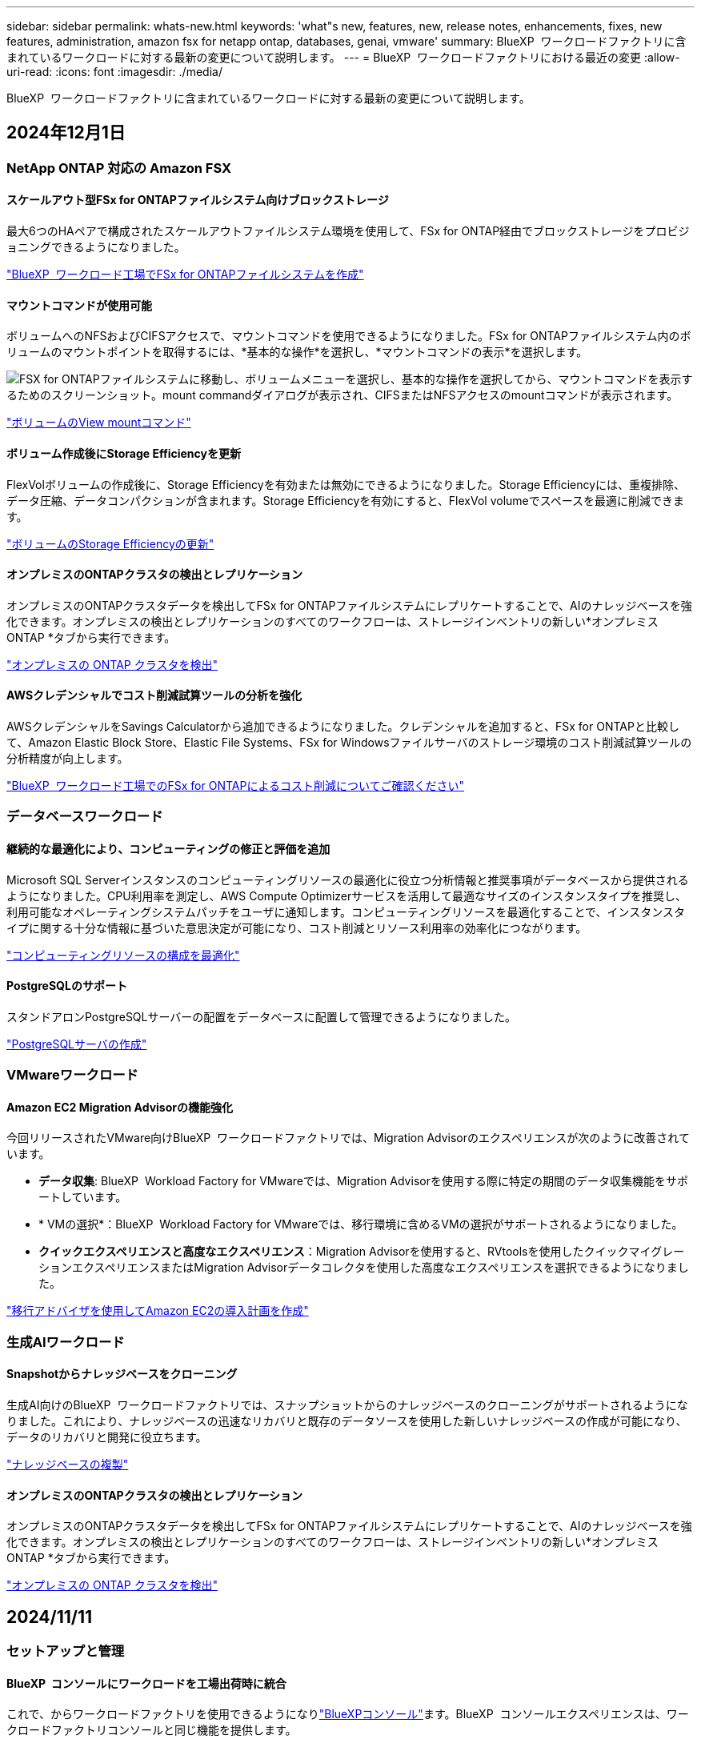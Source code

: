 ---
sidebar: sidebar 
permalink: whats-new.html 
keywords: 'what"s new, features, new, release notes, enhancements, fixes, new features, administration, amazon fsx for netapp ontap, databases, genai, vmware' 
summary: BlueXP  ワークロードファクトリに含まれているワークロードに対する最新の変更について説明します。 
---
= BlueXP  ワークロードファクトリにおける最近の変更
:allow-uri-read: 
:icons: font
:imagesdir: ./media/


[role="lead"]
BlueXP  ワークロードファクトリに含まれているワークロードに対する最新の変更について説明します。



== 2024年12月1日



=== NetApp ONTAP 対応の Amazon FSX



==== スケールアウト型FSx for ONTAPファイルシステム向けブロックストレージ

最大6つのHAペアで構成されたスケールアウトファイルシステム環境を使用して、FSx for ONTAP経由でブロックストレージをプロビジョニングできるようになりました。

link:https://docs.netapp.com/us-en/workload-fsx-ontap/create-file-system.html["BlueXP  ワークロード工場でFSx for ONTAPファイルシステムを作成"]



==== マウントコマンドが使用可能

ボリュームへのNFSおよびCIFSアクセスで、マウントコマンドを使用できるようになりました。FSx for ONTAPファイルシステム内のボリュームのマウントポイントを取得するには、*基本的な操作*を選択し、*マウントコマンドの表示*を選択します。

image:screenshot-view-mount-command.png["FSX for ONTAPファイルシステムに移動し、ボリュームメニューを選択し、基本的な操作を選択してから、マウントコマンドを表示するためのスクリーンショット。mount commandダイアログが表示され、CIFSまたはNFSアクセスのmountコマンドが表示されます。"]

link:https://docs.netapp.com/us-en/workload-fsx-ontap/access-data.html["ボリュームのView mountコマンド"]



==== ボリューム作成後にStorage Efficiencyを更新

FlexVolボリュームの作成後に、Storage Efficiencyを有効または無効にできるようになりました。Storage Efficiencyには、重複排除、データ圧縮、データコンパクションが含まれます。Storage Efficiencyを有効にすると、FlexVol volumeでスペースを最適に削減できます。

link:https://docs.netapp.com/us-en/workload-fsx-ontap/update-storage-efficiency.html["ボリュームのStorage Efficiencyの更新"]



==== オンプレミスのONTAPクラスタの検出とレプリケーション

オンプレミスのONTAPクラスタデータを検出してFSx for ONTAPファイルシステムにレプリケートすることで、AIのナレッジベースを強化できます。オンプレミスの検出とレプリケーションのすべてのワークフローは、ストレージインベントリの新しい*オンプレミスONTAP *タブから実行できます。

link:https://docs.netapp.com/us-en/workload-fsx-ontap/use-onprem-data.html["オンプレミスの ONTAP クラスタを検出"]



==== AWSクレデンシャルでコスト削減試算ツールの分析を強化

AWSクレデンシャルをSavings Calculatorから追加できるようになりました。クレデンシャルを追加すると、FSx for ONTAPと比較して、Amazon Elastic Block Store、Elastic File Systems、FSx for Windowsファイルサーバのストレージ環境のコスト削減試算ツールの分析精度が向上します。

link:https://docs.netapp.com/us-en/workload-fsx-ontap/explore-savings.html["BlueXP  ワークロード工場でのFSx for ONTAPによるコスト削減についてご確認ください"]



=== データベースワークロード



==== 継続的な最適化により、コンピューティングの修正と評価を追加

Microsoft SQL Serverインスタンスのコンピューティングリソースの最適化に役立つ分析情報と推奨事項がデータベースから提供されるようになりました。CPU利用率を測定し、AWS Compute Optimizerサービスを活用して最適なサイズのインスタンスタイプを推奨し、利用可能なオペレーティングシステムパッチをユーザに通知します。コンピューティングリソースを最適化することで、インスタンスタイプに関する十分な情報に基づいた意思決定が可能になり、コスト削減とリソース利用率の効率化につながります。

link:https://docs.netapp.com/us-en/workload-databases/optimize-configurations.html["コンピューティングリソースの構成を最適化"]



==== PostgreSQLのサポート

スタンドアロンPostgreSQLサーバーの配置をデータベースに配置して管理できるようになりました。

link:https://docs.netapp.com/us-en/workload-databases/create-postgresql-server.html["PostgreSQLサーバの作成"]



=== VMwareワークロード



==== Amazon EC2 Migration Advisorの機能強化

今回リリースされたVMware向けBlueXP  ワークロードファクトリでは、Migration Advisorのエクスペリエンスが次のように改善されています。

* *データ収集*: BlueXP  Workload Factory for VMwareでは、Migration Advisorを使用する際に特定の期間のデータ収集機能をサポートしています。
* * VMの選択*：BlueXP  Workload Factory for VMwareでは、移行環境に含めるVMの選択がサポートされるようになりました。
* *クイックエクスペリエンスと高度なエクスペリエンス*：Migration Advisorを使用すると、RVtoolsを使用したクイックマイグレーションエクスペリエンスまたはMigration Advisorデータコレクタを使用した高度なエクスペリエンスを選択できるようになりました。


https://docs.netapp.com/us-en/workload-vmware/launch-onboarding-advisor-native.html["移行アドバイザを使用してAmazon EC2の導入計画を作成"]



=== 生成AIワークロード



==== Snapshotからナレッジベースをクローニング

生成AI向けのBlueXP  ワークロードファクトリでは、スナップショットからのナレッジベースのクローニングがサポートされるようになりました。これにより、ナレッジベースの迅速なリカバリと既存のデータソースを使用した新しいナレッジベースの作成が可能になり、データのリカバリと開発に役立ちます。

link:https://docs.netapp.com/us-en/workload-genai/manage-knowledgebase.html#clone-a-knowledge-base["ナレッジベースの複製"]



==== オンプレミスのONTAPクラスタの検出とレプリケーション

オンプレミスのONTAPクラスタデータを検出してFSx for ONTAPファイルシステムにレプリケートすることで、AIのナレッジベースを強化できます。オンプレミスの検出とレプリケーションのすべてのワークフローは、ストレージインベントリの新しい*オンプレミスONTAP *タブから実行できます。

link:https://docs.netapp.com/us-en/workload-fsx-ontap/use-onprem-data.html["オンプレミスの ONTAP クラスタを検出"]



== 2024/11/11



=== セットアップと管理



==== BlueXP  コンソールにワークロードを工場出荷時に統合

これで、からワークロードファクトリを使用できるようになりlink:https://console.bluexp.netapp.com["BlueXPコンソール"^]ます。BlueXP  コンソールエクスペリエンスは、ワークロードファクトリコンソールと同じ機能を提供します。

link:https://docs.netapp.com/us-en/workload-setup-admin/console-experiences.html["BlueXP  コンソールからワークロードファクトリにアクセスする方法"]



== 2024/11/03



=== NetApp ONTAP 対応の Amazon FSX



==== ストレージインベントリのタブビュー

ストレージインベントリが2つのタブで構成されるように更新されました。

* FSx for ONTAPタブ：現在お使いのFSx for ONTAPファイルシステムが表示されます。
* コスト削減を確認するタブ：Elastic Block Store、FSx for Windows File Server、Elastic File Systemsの各ストレージシステムが表示されます。そこから、FSx for ONTAPと比較して、これらのシステムのコスト削減効果を確認できます。




=== データベースワークロード



==== データベースでMicrosoft SQL Serverワークロードを継続的に最適化

BlueXP  ワークロードファクトリでは、Amazon FSx for NetApp ONTAP上のMicrosoft SQL Serverワークロードのストレージコンポーネントに関する継続的な最適化とベストプラクティスへの準拠を保証するために、継続的なガイダンスとガードレールが導入されています。この機能は、Microsoft SQL Serverの資産をオフラインで継続的にスキャンし、分析情報、機会、推奨事項の包括的なレポートを提供して、最高レベルのパフォーマンス、コスト効率、コンプライアンスの達成を支援します。

link:https://docs.netapp.com/us-en/workload-databases/optimize-configurations.html["SQL Serverワークロードを最適化"]



==== Terraformのサポート

CodeboxからTerraformを使用してMicrosoft SQL Serverを導入できるようになりました。

* link:https://docs.netapp.com/us-en/workload-databases/create-database-server.html["データベースサーバの作成"^]
* link:https://docs.netapp.com/us-en/workload-setup-admin/use-codebox.html["コードボックスからTerraformを使用"^]




=== VMwareワークロード



==== VMware Migration Advisorによるデータ削減比率の向上

このリリースのWorkload Factory for VMwareには、データ削減比率アシスタントが搭載されています。データ削減比率アシスタントは、AWSクラウドのオンボーディングを準備する際に、VMwareのインベントリとストレージ資産に最適な比率を判断するのに役立ちます。

https://docs.netapp.com/us-en/workload-vmware/launch-onboarding-advisor-native.html["移行アドバイザを使用してAmazon EC2の導入計画を作成"]



=== 生成AIワークロード



==== 個人識別情報をデータガードレールでマスクする

ジェネレーティブAIワークロードには、BlueXP  分類を基盤とするデータガードレール機能が導入されています。データガードレール機能は、個人識別情報(PII)を識別してマスクし、組織の機密データのコンプライアンスを維持し、セキュリティを強化するのに役立ちます。

link:https://docs.netapp.com/us-en/workload-genai/create-knowledgebase.html#create-and-configure-the-knowledge-base["ナレッジベースの作成"]

link:https://docs.netapp.com/us-en/bluexp-classification/concept-cloud-compliance.html["BlueXPの分類について説明します"^]



== 2024/09/29



=== NetApp ONTAP 対応の Amazon FSX



==== リンク作成の更新

* Codeboxビューア: Codeboxがリンク作成プロセスに統合されました。操作を実行するためにAWSにリダイレクトする前に、ワークロードファクトリのCodeboxからCloudFormationテンプレートを表示およびコピーできます。
* 必要な権限: AWS CloudFormationでリンク作成を実行するために必要な権限が、ワークロードファクトリのCreate Linkウィザードで表示およびコピーできるようになりました。
* 手動リンク作成のサポート:この機能を使用すると、AWS CloudFormationでリンクARNを手動で登録してスタンドアロンで作成できます。これは、セキュリティチームまたはDevOpsチームがリンク作成プロセスを支援する場合に役立ちます。


link:https://docs.netapp.com/us-en/workload-fsx-ontap/create-link.html["リンクの作成"]



=== データベースワークロード



==== FSx for Windowsファイルサーバで検出されたMicrosoft SQLサーバの削減効果を確認

Amazon EC2上で検出されたMicrosoft SQL Serverの削減効果を、FSx for Windows File Serverストレージを使用して試算ツールで確認できるようになりました。SQL Serverとストレージの要件によっては、FSx for ONTAPストレージがデータベースワークロードにとって最も対費用効果の高いストレージであることがわかります。

link:https://docs.netapp.com/us-en/workload-databases/explore-savings.html["データベースワークロード向けFSx for ONTAPによるコスト削減額をご確認ください"^]



=== 生成AIワークロード



==== ナレッジベースボリュームのSnapshotとリストアのサポート

ナレッジベースのポイントインタイムコピーを作成することで、ジェネレーティブAIワークロードのデータを保護できるようになりました。これにより、偶発的な損失からデータを保護したり、ナレッジベースの設定の変更をテストしたりできます。以前のバージョンのナレッジベースボリュームはいつでもリストアできます。

https://docs.netapp.com/us-en/workload-genai/manage-knowledgebase.html#take-a-snapshot-of-a-knowledge-base-volume["ナレッジベースボリュームのスナップショットの作成"]

https://review.docs.netapp.com/us-en/workload-genai_29-sept-24-release/manage-knowledgebase.html#restore-a-snapshot-of-a-knowledge-base-volume["ナレッジベースボリュームのスナップショットのリストア"]



==== スケジュール済みスキャンを一時停止

スケジュールされたデータソーススキャンを一時停止できるようになりました。デフォルトでは、ジェネレーティブAIワークロードは各データソースを毎日スキャンし、各ナレッジベースに新しいデータを取り込みます。最新の変更を取り込みたくない場合（テスト中やスナップショットのリストア中など）は、スケジュールされたスキャンを一時停止していつでも再開できます。

https://docs.netapp.com/us-en/workload-genai/manage-knowledgebase.html["ナレッジベースの管理"]



==== ナレッジベースでのデータ保護ボリュームのサポート

ナレッジベースボリュームを選択する際に、NetApp SnapMirrorレプリケーション関係の一部であるデータ保護ボリュームを選択できるようになりました。これにより、SnapMirrorレプリケーションですでに保護されているボリュームにナレッジベースを格納できます。

https://docs.netapp.com/us-en/workload-genai/identify-data-sources.html["ナレッジベースに統合するデータソースを特定する"]



== 2024/09/19



=== VMwareワークロード



==== VMware Migration Advisorの機能拡張

このリリースのVMware向けワークロードファクトリでは、機能と安定性が強化され、VMware Migration Advisorを使用して移行計画をインポートおよびエクスポートできるようになりました。

https://docs.netapp.com/us-en/workload-vmware/launch-onboarding-advisor-native.html["移行アドバイザを使用してAmazon EC2の導入計画を作成"]



== 2024/09/01



=== セットアップと管理



==== RSSサブスクリプション

RSSサブスクリプションは、から利用できlink:https://console.workloads.netapp.com/["ワークロードファクトリコンソール"^]ます。RSSフィードを使用すると、BlueXP  ワークロードファクトリの変化を簡単に把握して把握できます。

image:screenshot-rss-subscribe-button.png["Workload Factory Consoleの[Help]ドロップダウンメニューのスクリーンショットRSSを購読するための新しいボタンがドロップダウンメニューにオプションとして表示されます。"]



==== ワークロードごとに1つの権限ポリシーをサポート

ワークロード工場でAWSクレデンシャルを追加する際に、ワークロードとストレージ管理ごとに読み取りモードまたは自動モードのいずれか1つの権限ポリシーを選択できるようになりました。

image:screenshot-single-permission-policy-support.png["[Credentials]ページの権限設定セクションのスクリーンショット。ストレージ管理、AIワークロード、データベースワークロード、VMwareワークロードの権限ポリシーの読み取りまたは自動化を選択できます。"]

link:https://docs.netapp.com/us-en/workload-setup-admin/add-credentials.html["ワークロードファクトリへのAWSクレデンシャルの追加"^]



== 2024/08/04



=== セットアップと管理



==== Terraformのサポート

Terraformは、Amazon FSx for NetApp ONTAPファイルシステムの導入とStorage VMの作成で利用できます。セットアップガイドと管理ガイドに、CodeboxからTerraformを使用する方法が記載されました。

link:https://docs.netapp.com/us-en/workload-setup-admin/use-codebox.html["コードボックスからTerraformを使用"^]
